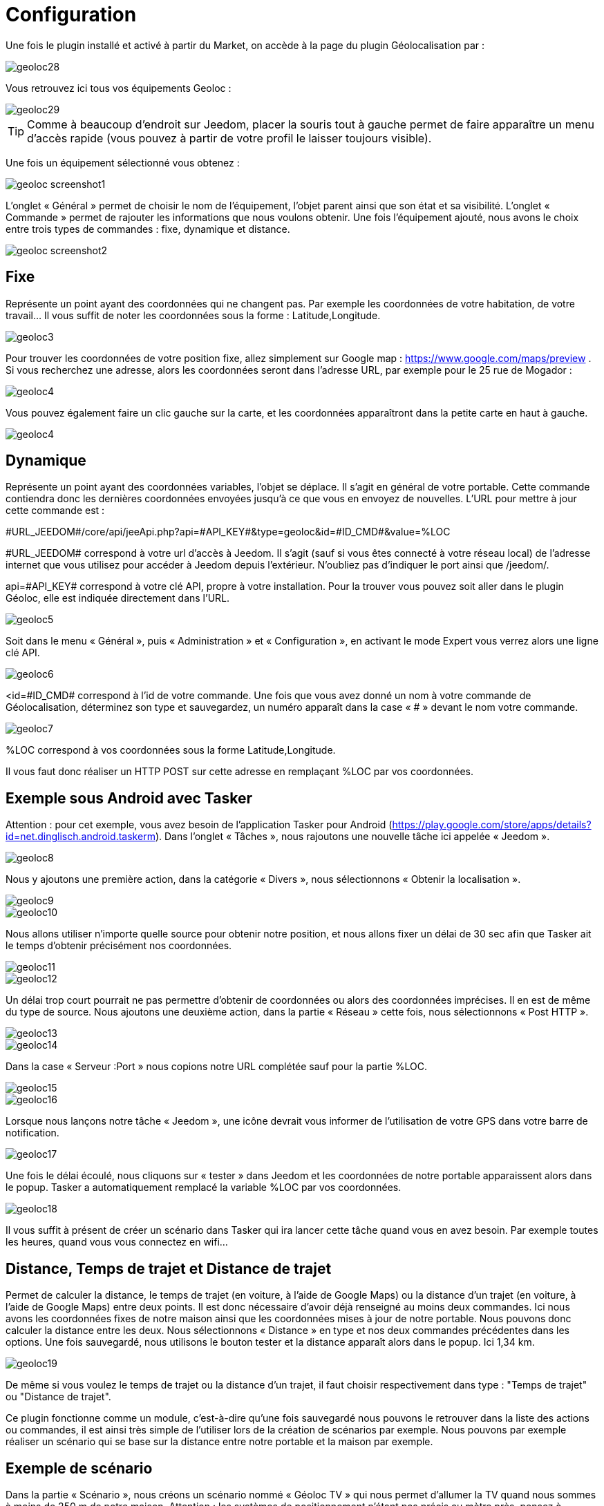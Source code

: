 = Configuration

Une fois le plugin installé et activé à partir du Market, on accède à la page du plugin Géolocalisation par : 

image::../images/geoloc28.jpg[]

Vous retrouvez ici tous vos équipements Geoloc : 

image::../images/geoloc29.jpg[]

[TIP]
Comme à beaucoup d'endroit sur Jeedom, placer la souris tout à gauche permet de faire apparaître un menu d'accès rapide (vous pouvez à partir de votre profil le laisser toujours visible).

Une fois un équipement sélectionné vous obtenez : 

image::../images/geoloc_screenshot1.JPG[]

L'onglet « Général » permet de choisir le nom de l'équipement, l’objet parent ainsi que son état et sa visibilité. L’onglet « Commande » permet de rajouter les informations que nous voulons obtenir. Une fois l'équipement ajouté, nous avons le choix entre trois types de commandes : fixe, dynamique et distance.

image::../images/geoloc_screenshot2.jpg[]

== Fixe
Représente un point ayant des coordonnées qui ne changent pas. Par exemple les coordonnées de votre habitation, de votre travail... Il vous suffit de noter les coordonnées sous la forme : Latitude,Longitude.

image::../images/geoloc3.jpg[]

Pour trouver les coordonnées de votre position fixe, allez simplement sur Google map : https://www.google.com/maps/preview . Si vous recherchez une adresse, alors les coordonnées seront dans l’adresse URL, par exemple pour le 25 rue de Mogador :

image::../images/geoloc4.jpg[]

Vous pouvez également faire un clic gauche sur la carte, et les coordonnées apparaîtront dans la petite carte en haut à gauche.

image::../images/geoloc4.jpg[]

== Dynamique
Représente un point ayant des coordonnées variables, l’objet se déplace. Il s’agit en général de votre portable. Cette commande contiendra donc les dernières coordonnées envoyées jusqu’à ce que vous en envoyez de nouvelles. L’URL pour mettre à jour cette commande est :

\#URL_JEEDOM#/core/api/jeeApi.php?api=\#API_KEY#&type=geoloc&id=\#ID_CMD#&value=%LOC

\#URL_JEEDOM# correspond à votre url d’accès à Jeedom. Il s’agit (sauf si vous êtes connecté à votre réseau local) de l’adresse internet que vous utilisez pour accéder à Jeedom depuis l’extérieur. N’oubliez pas d’indiquer le port ainsi que /jeedom/.

api=\#API_KEY# correspond à votre clé API, propre à votre installation. Pour la trouver vous pouvez soit aller dans le plugin Géoloc, elle est indiquée directement dans l’URL.

image::../images/geoloc5.jpg[]

Soit dans le menu « Général », puis « Administration » et « Configuration », en activant le mode Expert vous verrez alors une ligne clé API.

image::../images/geoloc6.jpg[]

<id=\#ID_CMD# correspond à l’id de votre commande. Une fois que vous avez donné un nom à votre commande de Géolocalisation, déterminez son type et sauvegardez, un numéro apparaît dans la case « # » devant le nom votre commande.

image::../images/geoloc7.jpg[]

%LOC correspond à vos coordonnées sous la forme Latitude,Longitude.

Il vous faut donc réaliser un HTTP POST sur cette adresse en remplaçant %LOC par vos coordonnées.

== Exemple sous Android avec Tasker
Attention : pour cet exemple, vous avez besoin de l’application Tasker pour Android (https://play.google.com/store/apps/details?id=net.dinglisch.android.taskerm). Dans l’onglet « Tâches », nous rajoutons une nouvelle tâche ici appelée « Jeedom ».

image::../images/geoloc8.jpg[]

Nous y ajoutons une première action, dans la catégorie « Divers », nous sélectionnons « Obtenir la localisation ».

image::../images/geoloc9.jpg[]
image::../images/geoloc10.jpg[]

Nous allons utiliser n’importe quelle source pour obtenir notre position, et nous allons fixer un délai de 30 sec afin que Tasker ait le temps d’obtenir précisément nos coordonnées.

image::../images/geoloc11.jpg[]
image::../images/geoloc12.jpg[]

Un délai trop court pourrait ne pas permettre d’obtenir de coordonnées ou alors des coordonnées imprécises. Il en est de même du type de source. Nous ajoutons une deuxième action, dans la partie « Réseau » cette fois, nous sélectionnons « Post HTTP ».

image::../images/geoloc13.jpg[]
image::../images/geoloc14.jpg[]
 
Dans la case « Serveur :Port » nous copions notre URL complétée sauf pour la partie %LOC.

image::../images/geoloc15.jpg[]
image::../images/geoloc16.jpg[]

Lorsque nous lançons notre tâche « Jeedom », une icône devrait vous informer de l’utilisation de votre GPS dans votre barre de notification.

image::../images/geoloc17.jpg[]

Une fois le délai écoulé, nous cliquons sur « tester » dans Jeedom et les coordonnées de notre portable apparaissent alors dans le popup. Tasker a automatiquement remplacé la variable %LOC par vos coordonnées.

image::../images/geoloc18.jpg[]

Il vous suffit à présent de créer un scénario dans Tasker qui ira lancer cette tâche quand vous en avez besoin. Par exemple toutes les heures, quand vous vous connectez en wifi…

== Distance, Temps de trajet et Distance de trajet
Permet de calculer la distance, le temps de trajet (en voiture, à l'aide de Google Maps) ou la distance d'un trajet (en voiture, à l'aide de Google Maps) entre deux points. Il est donc nécessaire d’avoir déjà renseigné au moins deux commandes. Ici nous avons les coordonnées fixes de notre maison ainsi que les coordonnées mises à jour de notre portable. Nous pouvons donc calculer la distance entre les deux. Nous sélectionnons « Distance » en type et nos deux commandes précédentes dans les options. Une fois sauvegardé, nous utilisons le bouton tester et la distance apparaît alors dans le popup. Ici 1,34 km.

image::../images/geoloc19.jpg[]

De même si vous voulez le temps de trajet ou la distance d'un trajet, il faut choisir respectivement dans type : "Temps de trajet" ou "Distance de trajet".

Ce plugin fonctionne comme un module, c’est-à-dire qu’une fois sauvegardé nous pouvons le retrouver dans la liste des actions ou commandes, il est ainsi très simple de l’utiliser lors de la création de scénarios par exemple. Nous pouvons par exemple réaliser un scénario qui se base sur la distance entre notre portable et la maison par exemple.

== Exemple de scénario
Dans la partie « Scénario », nous créons un scénario nommé « Géoloc TV » qui nous permet d’allumer la TV quand nous sommes à moins de 250 m de notre maison. Attention : les systèmes de positionnement n’étant pas précis au mètre près, pensez à prendre une marge lors de la création de vos scénarios. Dans « Mode de scénario » nous choisissons « Provoqué » et en « Déclencheur » nous ajoutons notre portable. En effet, c’est lorsque les coordonnées de notre portable vont être mises à jour que nous allons déclencher le scénario.

image::../images/geoloc20.jpg[]

Nous ajoutons un élément « Si / Alors / Sinon » avec comme condition une distance inférieure à 250 m et comme action la mise sous tension de la TV.

image::../images/geoloc21.jpg[]

Nous n’avons rien mis dans la partie « Sinon » ainsi il ne se passera rien si je suis à plus de 250 m. Une fois sauvegardé, nous pouvons regarder le log. Nous voyons ici que Jeedom a testé la distance entre le portable et la maison et comme celle-ci est supérieure à 250 m, alors il ne s’est rien passé.

image::../images/geoloc22.jpg[]

Pour notre test nous vérifions bien que la TV est hors tension, le widget nous affiche bien 0 watt de consommation.

image::../images/geoloc23.jpg[]

Nous nous rapprochons de notre maison et nous lançons la tâche sur Tasker. Nous pouvons voir en testant la distance que celle-ci est de 0,03 km désormais. Nous sommes donc bien sous les 250 m.

image::../images/geoloc24.jpg[]

La partie scénario nous informe que celui-ci a bien été lancé dernièrement.

image::../images/geoloc25.jpg[]

Un tour dans le log nous permet de voir que celui-ci a bien été lancé suite à la mise à jour des coordonnées du portable, et que la distance était bien inférieure à 0,25 km.

image::../images/geoloc26.jpg[]

Le plugin de la TV sur l’écran d’accueil montre bien que celle-ci est désormais alimentée.

image::../images/geoloc27.jpg[]

Voilà un exemple d’utilisation du plugin Géolocalisation.

Bien sûr nous avons réalisé le HTTP POST depuis un smartphone sous Android mais il est tout à fait concevable qu’une tablette puisse réaliser la même chose (avec internet) ou encore un PC portable avec un script pour récupérer et envoyer ses coordonnées.